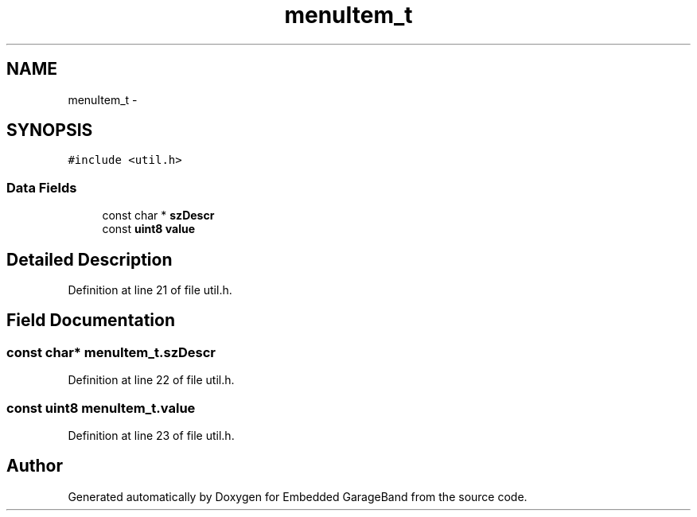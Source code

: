 .TH "menuItem_t" 3 "Sat Apr 30 2011" "Version 1.0" "Embedded GarageBand" \" -*- nroff -*-
.ad l
.nh
.SH NAME
menuItem_t \- 
.SH SYNOPSIS
.br
.PP
.PP
\fC#include <util.h>\fP
.SS "Data Fields"

.in +1c
.ti -1c
.RI "const char * \fBszDescr\fP"
.br
.ti -1c
.RI "const \fBuint8\fP \fBvalue\fP"
.br
.in -1c
.SH "Detailed Description"
.PP 
Definition at line 21 of file util.h.
.SH "Field Documentation"
.PP 
.SS "const char* \fBmenuItem_t.szDescr\fP"
.PP
Definition at line 22 of file util.h.
.SS "const \fBuint8\fP \fBmenuItem_t.value\fP"
.PP
Definition at line 23 of file util.h.

.SH "Author"
.PP 
Generated automatically by Doxygen for Embedded GarageBand from the source code.
